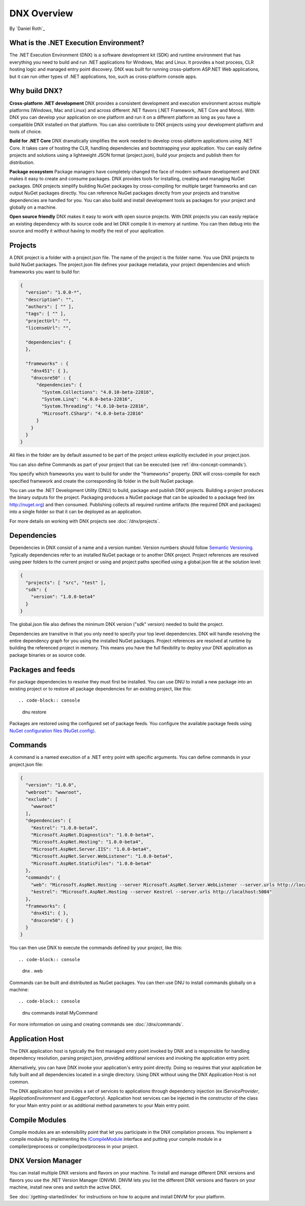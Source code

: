 DNX Overview
====================================
By `Daniel Roth`_

What is the .NET Execution Environment?
---------------------------------------------

The .NET Execution Environment (DNX) is a software development kit (SDK) and runtime environment that has everything you need to build and run .NET applications for Windows, Mac and Linux. It provides a host process, CLR hosting logic and managed entry point discovery.  DNX was built for running cross-platform ASP.NET Web applications, but it can run other types of .NET applications, too, such as cross-platform console apps.

Why build DNX?
--------------

**Cross-platform .NET development** DNX provides a consistent development and execution environment across multiple platforms (Windows, Mac and Linux) and across different .NET flavors (.NET Framework, .NET Core and Mono).
With DNX you can develop your application on one platform and run it on a different platform as long as you have a compatible DNX installed on that platform. You can also contribute to DNX projects using your development platform and tools of choice.

**Build for .NET Core** DNX dramatically simplifies the work needed to develop cross-platform applications using .NET Core. It takes care of hosting the CLR, handling dependencies and bootstrapping your application. You can easily define projects and solutions using a lightweight JSON format (project.json), build your projects and publish them for distribution.

**Package ecosystem** Package managers have completely changed the face of modern software development and DNX makes it easy to create and consume packages. DNX provides tools for installing, creating and managing NuGet packages. DNX projects simplify building NuGet packages by cross-compiling for multiple target frameworks and can output NuGet packages directly. You can reference NuGet packages directly from your projects and transitive dependencies are handled for you. You can also build and install development tools as packages for your project and globally on a machine.

**Open source friendly** DNX makes it easy to work with open source projects. With DNX projects you can easily replace an existing dependency with its source code and let DNX compile it in-memory at runtime. You can then debug into the source and modify it without having to modify the rest of your application.

.. _dnx-concept-projects:

Projects
--------

A DNX project is a folder with a project.json file. The name of the project is the folder name. You use DNX projects to build NuGet packages. The project.json file defines your package metadata, your project dependencies and which frameworks you want to build for:

.. code-block:: json

    {
      "version": "1.0.0-*",
      "description": "",
      "authors": [ "" ],
      "tags": [ "" ],
      "projectUrl": "",
      "licenseUrl": "",

      "dependencies": {
      },

      "frameworks" : {
        "dnx451": { },
        "dnxcore50" : {
          "dependencies": {
            "System.Collections": "4.0.10-beta-22816",
            "System.Linq": "4.0.0-beta-22816",
            "System.Threading": "4.0.10-beta-22816",
            "Microsoft.CSharp": "4.0.0-beta-22816"
          }
        }
      }
    }


All files in the folder are by default assumed to be part of the project unless explicitly excluded in your project.json.

You can also define Commands as part of your project that can be executed (see :ref:`dnx-concept-commands`).

You specify which frameworks you want to build for under the "frameworks" property. DNX will cross-compile for each specified framework and create the corresponding lib folder in the built NuGet package.

You can use the .NET Development Utility (DNU) to build, package and publish DNX projects. Building a project produces the binary outputs for the project. Packaging produces a NuGet package that can be uploaded to a package feed (ex http://nuget.org) and then consumed. Publishing collects all required runtime artifacts (the required DNX and packages) into a single folder so that it can be deployed as an application.

For more details on working with DNX projects see :doc:`/dnx/projects`.

.. _dnx-concept-dependencies:

Dependencies
------------

Dependencies in DNX consist of a name and a version number. Version numbers should follow `Semantic Versioning <http://semver.org>`_. Typically dependencies refer to an installed NuGet package or to another DNX project. Project references are resolved using peer folders to the current project or using and project paths specified using a global.json file at the solution level:

.. code-block:: json

    {
      "projects": [ "src", "test" ],
      "sdk": {
        "version": "1.0.0-beta4"
      }
    }


The global.json file also defines the minimum DNX version ("sdk" version) needed to build the project.

Dependencies are transitive in that you only need to specify your top level dependencies. DNX will handle resolving the entire dependency graph for you using the installed NuGet packages. Project references are resolved at runtime by building the referenced project in memory. This means you have the full flexibility to deploy your DNX application as package binaries or as source code.

.. _dnx-concept-packages-and-feeds:

Packages and feeds
------------------

For package dependencies to resolve they must first be installed. You can use DNU to install a new package into an existing project or to restore all package dependencies for an existing project, like this::

.. code-block:: console

    dnu restore

Packages are restored using the configured set of package feeds. You configure the available package feeds using `NuGet configuration files (NuGet.config) <http://docs.nuget.org/consume/nuget-config-file>`_.

.. _dnx-concept-commands:

Commands
--------

A command is a named execution of a .NET entry point with specific arguments. You can define commands in your project.json file:

.. code-block:: json

    {
      "version": "1.0.0",
      "webroot": "wwwroot",
      "exclude": [
        "wwwroot"
      ],
      "dependencies": {
        "Kestrel": "1.0.0-beta4",
        "Microsoft.AspNet.Diagnostics": "1.0.0-beta4",
        "Microsoft.AspNet.Hosting": "1.0.0-beta4",
        "Microsoft.AspNet.Server.IIS": "1.0.0-beta4",
        "Microsoft.AspNet.Server.WebListener": "1.0.0-beta4",
        "Microsoft.AspNet.StaticFiles": "1.0.0-beta4"
      },
      "commands": {
        "web": "Microsoft.AspNet.Hosting --server Microsoft.AspNet.Server.WebListener --server.urls http://localhost:5001",
        "kestrel": "Microsoft.AspNet.Hosting --server Kestrel --server.urls http://localhost:5004"
      },
      "frameworks": {
        "dnx451": { },
        "dnxcore50": { }
      }
    }

You can then use DNX to execute the commands defined by your project, like this::

.. code-block:: console

    dnx . web

Commands can  be built and distributed as NuGet packages. You can then use DNU to install commands globally on a machine::

.. code-block:: console

    dnu commands install MyCommand

For more information on using and creating commands see :doc:`/dnx/commands`.

.. _dnx-concept-apphost:

Application Host
----------------

The DNX application host is typically the first managed entry point invoked by DNX and is responsible for handling dependency resolution, parsing project.json, providing additional services and invoking the application entry point.

Alternatively, you can have DNX invoke your application's entry point directly. Doing so requires that your application be fully built and all dependencies located in a single directory. Using DNX without using the DNX Application Host is not common.

The DNX application host provides a set of services to applications through dependency injection (ex `IServiceProvider`, `IApplicationEnvironment` and `ILoggerFactory`). Application host services can be injected in the constructor of the class for your Main entry point or as additional method parameters to your Main entry point.

.. _dnx-concept-compile-modules:

Compile Modules
---------------

Compile modules are an extensibility point that let you participate in the DNX compilation process. You implement a compile module by implementing the `ICompileModule <https://github.com/aspnet/dnx/blob/dev/src/Microsoft.Framework.Runtime.Roslyn.Interfaces/ICompileModule.cs>`_ interface and putting your compile module in a compiler/preprocess or compiler/postprocess in your project.

DNX Version Manager
-------------------

You can install multiple DNX versions and flavors on your machine. To install and manage different DNX versions and flavors you use the .NET Version Manager (DNVM). DNVM lets you list the different DNX versions and flavors on your machine, install new ones and switch the active DNX.

See :doc:`/getting-started/index` for instructions on how to acquire and install DNVM for your platform.
